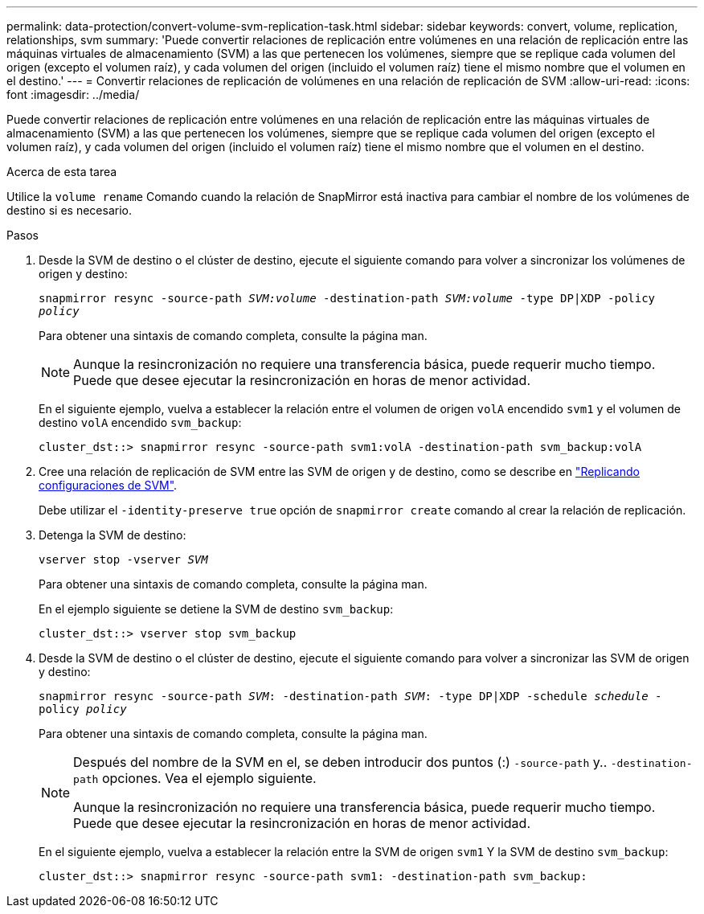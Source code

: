 ---
permalink: data-protection/convert-volume-svm-replication-task.html 
sidebar: sidebar 
keywords: convert, volume, replication, relationships, svm 
summary: 'Puede convertir relaciones de replicación entre volúmenes en una relación de replicación entre las máquinas virtuales de almacenamiento (SVM) a las que pertenecen los volúmenes, siempre que se replique cada volumen del origen (excepto el volumen raíz), y cada volumen del origen (incluido el volumen raíz) tiene el mismo nombre que el volumen en el destino.' 
---
= Convertir relaciones de replicación de volúmenes en una relación de replicación de SVM
:allow-uri-read: 
:icons: font
:imagesdir: ../media/


[role="lead"]
Puede convertir relaciones de replicación entre volúmenes en una relación de replicación entre las máquinas virtuales de almacenamiento (SVM) a las que pertenecen los volúmenes, siempre que se replique cada volumen del origen (excepto el volumen raíz), y cada volumen del origen (incluido el volumen raíz) tiene el mismo nombre que el volumen en el destino.

.Acerca de esta tarea
Utilice la `volume rename` Comando cuando la relación de SnapMirror está inactiva para cambiar el nombre de los volúmenes de destino si es necesario.

.Pasos
. Desde la SVM de destino o el clúster de destino, ejecute el siguiente comando para volver a sincronizar los volúmenes de origen y destino:
+
`snapmirror resync -source-path _SVM:volume_ -destination-path _SVM:volume_ -type DP|XDP -policy _policy_`

+
Para obtener una sintaxis de comando completa, consulte la página man.

+
[NOTE]
====
Aunque la resincronización no requiere una transferencia básica, puede requerir mucho tiempo. Puede que desee ejecutar la resincronización en horas de menor actividad.

====
+
En el siguiente ejemplo, vuelva a establecer la relación entre el volumen de origen `volA` encendido `svm1` y el volumen de destino `volA` encendido `svm_backup`:

+
[listing]
----
cluster_dst::> snapmirror resync -source-path svm1:volA -destination-path svm_backup:volA
----
. Cree una relación de replicación de SVM entre las SVM de origen y de destino, como se describe en link:replicate-entire-svm-config-task.html["Replicando configuraciones de SVM"].
+
Debe utilizar el `-identity-preserve true` opción de `snapmirror create` comando al crear la relación de replicación.

. Detenga la SVM de destino:
+
`vserver stop -vserver _SVM_`

+
Para obtener una sintaxis de comando completa, consulte la página man.

+
En el ejemplo siguiente se detiene la SVM de destino `svm_backup`:

+
[listing]
----
cluster_dst::> vserver stop svm_backup
----
. Desde la SVM de destino o el clúster de destino, ejecute el siguiente comando para volver a sincronizar las SVM de origen y destino:
+
`snapmirror resync -source-path _SVM_: -destination-path _SVM_: -type DP|XDP -schedule _schedule_ -policy _policy_`

+
Para obtener una sintaxis de comando completa, consulte la página man.

+
[NOTE]
====
Después del nombre de la SVM en el, se deben introducir dos puntos (:) `-source-path` y.. `-destination-path` opciones. Vea el ejemplo siguiente.

Aunque la resincronización no requiere una transferencia básica, puede requerir mucho tiempo. Puede que desee ejecutar la resincronización en horas de menor actividad.

====
+
En el siguiente ejemplo, vuelva a establecer la relación entre la SVM de origen `svm1` Y la SVM de destino `svm_backup`:

+
[listing]
----
cluster_dst::> snapmirror resync -source-path svm1: -destination-path svm_backup:
----


